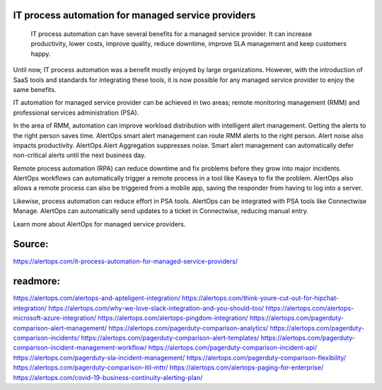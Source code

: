 IT process automation for managed service providers
========

  IT process automation can have several benefits for a managed service provider. It can increase productivity, lower costs, improve quality, reduce downtime, improve SLA management and keep customers happy.

Until now, IT process automation was a benefit mostly enjoyed by large organizations. However, with the introduction of SaaS tools and standards for integrating these tools, it is now possible for any managed service provider to enjoy the same benefits.

IT automation for managed service provider can be achieved in two areas; remote monitoring management (RMM) and professional services administration (PSA).

In the area of RMM, automation can improve workload distribution with intelligent alert management. Getting the alerts to the right person saves time. AlertOps smart alert management can route RMM alerts to the right person. Alert noise also impacts productivity. AlertOps Alert Aggregation suppresses noise. Smart alert management can automatically defer non-critical alerts until the next business day.

Remote process automation (RPA) can reduce downtime and fix problems before they grow into major incidents. AlertOps workflows can automatically trigger a remote process in a tool like Kaseya to fix the problem. AlertOps also allows a remote process can also be triggered from a mobile app, saving the responder from having to log into a server.

Likewise, process automation can reduce effort in PSA tools. AlertOps can be integrated with PSA tools like Connectwise Manage. AlertOps can automatically send updates to a ticket in Connectwise, reducing manual entry.

Learn more about AlertOps for managed service providers.

Source:
========
https://alertops.com/it-process-automation-for-managed-service-providers/

readmore:
========

https://alertops.com/alertops-and-apteligent-integration/
https://alertops.com/think-youre-cut-out-for-hipchat-integration/
https://alertops.com/why-we-love-slack-integration-and-you-should-too/
https://alertops.com/alertops-microsoft-azure-integration/
https://alertops.com/alertops-pingdom-integration/
https://alertops.com/pagerduty-comparison-alert-management/
https://alertops.com/pagerduty-comparison-analytics/
https://alertops.com/pagerduty-comparison-incidents/
https://alertops.com/pagerduty-comparison-alert-templates/
https://alertops.com/pagerduty-comparison-incident-management-workflow/
https://alertops.com/pagerduty-comparison-incident-api/
https://alertops.com/pagerduty-sla-incident-management/
https://alertops.com/pagerduty-comparison-flexibility/
https://alertops.com/pagerduty-comparison-itil-mttr/
https://alertops.com/alertops-paging-for-enterprise/
https://alertops.com/covid-19-business-continuity-alerting-plan/
